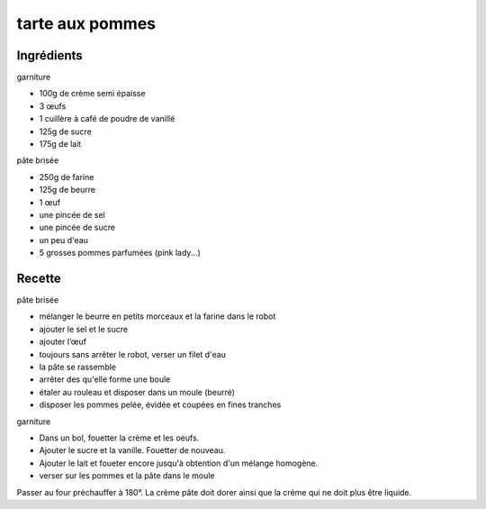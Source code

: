 ================
tarte aux pommes
================

Ingrédients
===========
 
garniture

- 100g de crème semi épaisse
- 3 œufs
- 1 cuillère à café de poudre de vanillé
- 125g de sucre
- 175g de lait

 
pâte brisée

- 250g de farine
- 125g de beurre
- 1 œuf
- une pincée de sel
- une pincée de sucre
- un peu d'eau

- 5 grosses pommes parfumées (pink lady...)

Recette
=======

pâte brisée

- mélanger le beurre en petits morceaux et la farine dans le robot
- ajouter le sel et le sucre
- ajouter l’œuf
- toujours sans arrêter le robot, verser un filet d'eau
- la pâte se rassemble
- arrêter des qu'elle forme une boule
- étaler au rouleau et disposer dans un moule (beurré)
- disposer les pommes pelée, évidée et coupées en fines tranches


garniture

- Dans un bol, fouetter la crème et les oeufs.
- Ajouter le sucre et la vanille. Fouetter de nouveau.
- Ajouter le lait et foueter encore jusqu'à obtention d'un mélange homogène.
- verser sur les pommes et la pâte dans le moule

Passer au four préchauffer à 180°. La crème pâte doit dorer ainsi que la crème qui ne doit plus être liquide.
